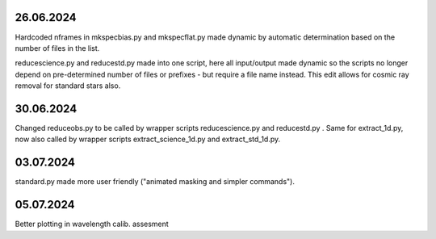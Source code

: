 26.06.2024
--------------
Hardcoded nframes in mkspecbias.py and mkspecflat.py made dynamic
by automatic determination based on the number of files in the list.

reducescience.py and reducestd.py made into one script,
here all input/output made dynamic so the scripts no longer
depend on pre-determined number of files or prefixes - but require a 
file name instead.
This edit allows for cosmic ray removal for standard stars also.

30.06.2024
--------------
Changed reduceobs.py to be called by wrapper scripts reducescience.py 
and reducestd.py . Same for extract_1d.py, now also called by wrapper 
scripts extract_science_1d.py and extract_std_1d.py. 

03.07.2024
--------------

standard.py made more user friendly ("animated masking and simpler commands").

05.07.2024
--------------

Better plotting in wavelength calib. assesment
